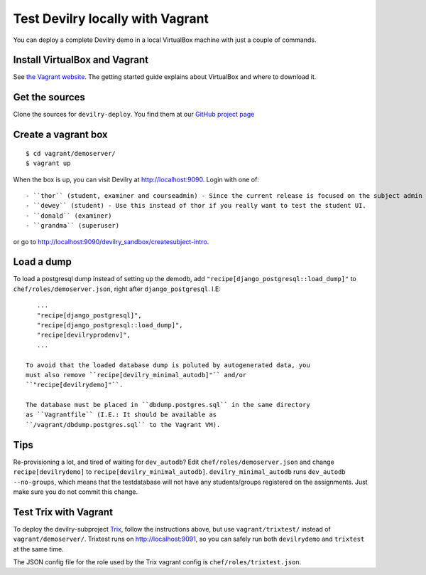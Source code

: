 .. _vagrant:

=================================
Test Devilry locally with Vagrant
=================================

You can deploy a complete Devilry demo in a local VirtualBox machine
with just a couple of commands.


Install VirtualBox and Vagrant
==============================
See `the Vagrant website <http://www.vagrantup.com/>`_. The getting started
guide explains about VirtualBox and where to download it.


Get the sources
===============
Clone the sources for ``devilry-deploy``. You find them at our `GitHub project
page <https://github.com/devilry/devilry-deploy>`_


Create a vagrant box
====================
::

  $ cd vagrant/demoserver/
  $ vagrant up

When the box is up, you can visit Devilry at http://localhost:9090. Login
with one of::

- ``thor`` (student, examiner and courseadmin) - Since the current release is focused on the subject admin UI, this is probably the user you want to be using.
- ``dewey`` (student) - Use this instead of thor if you really want to test the student UI.
- ``donald`` (examiner)
- ``grandma`` (superuser)

or go to http://localhost:9090/devilry_sandbox/createsubject-intro.


Load a dump
===========
To load a postgresql dump instead of setting up the demodb, add
``"recipe[django_postgresql::load_dump]"`` to ``chef/roles/demoserver.json``,
right after ``django_postgresql``. I.E::

    ...
    "recipe[django_postgresql]",
    "recipe[django_postgresql::load_dump]",
    "recipe[devilryprodenv]",
    ...

 To avoid that the loaded database dump is poluted by autogenerated data, you
 must also remove ``recipe[devilry_minimal_autodb]"`` and/or
 ``"recipe[devilrydemo]"``.

 The database must be placed in ``dbdump.postgres.sql`` in the same directory
 as ``Vagrantfile`` (I.E.: It should be available as
 ``/vagrant/dbdump.postgres.sql`` to the Vagrant VM).


Tips
====
Re-provisioning a lot, and tired of waiting for ``dev_autodb``? Edit
``chef/roles/demoserver.json`` and change ``recipe[devilrydemo]`` to
``recipe[devilry_minimal_autodb]``. ``devilry_minimal_autodb`` runs
``dev_autodb --no-groups``, which means that the testdatabase will not have any
students/groups registered on the assignments. Just make sure you do not commit
this change.



.. _vagrant_test_trix:

Test Trix with Vagrant
======================
To deploy the devilry-subproject `Trix <https://github.com/devilry/trix>`_,
follow the instructions above, but use ``vagrant/trixtest/`` instead of
``vagrant/demoserver/``. Trixtest runs on http://localhost:9091, so you can safely run both
``devilrydemo`` and ``trixtest`` at the same time.

The JSON config file for the role used by the Trix vagrant config is
``chef/roles/trixtest.json``.

.. seealso:: :doc:`trix`.
